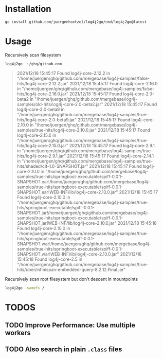 
* Installation

  #+begin_src bash
  go install github.com/juergenhoetzel/log4j2go/cmd/log4j2go@latest
  #+end_src

* Usage

  Recursively scan filesystem
  #+begin_src bash
  log4j2go  ~/ghq/github.com
  #+end_src
#+begin_quote
2021/12/18 15:45:17 Found log4j-core-2.12.2 in "/home/juergen/ghq/github.com/mergebase/log4j-samples/false-hits/log4j-core-2.12.2.jar"
2021/12/18 15:45:17 Found log4j-core-2.16.0 in "/home/juergen/ghq/github.com/mergebase/log4j-samples/false-hits/log4j-core-2.16.0.jar"
2021/12/18 15:45:17 Found log4j-core-2.0-beta2 in "/home/juergen/ghq/github.com/mergebase/log4j-samples/old-hits/log4j-core-2.0-beta2.jar"
2021/12/18 15:45:17 Found log4j-core-2.0-beta9 in "/home/juergen/ghq/github.com/mergebase/log4j-samples/true-hits/log4j-core-2.0-beta9.jar"
2021/12/18 15:45:17 Found log4j-core-2.10.0 in "/home/juergen/ghq/github.com/mergebase/log4j-samples/true-hits/log4j-core-2.10.0.jar"
2021/12/18 15:45:17 Found log4j-core-2.15.0 in "/home/juergen/ghq/github.com/mergebase/log4j-samples/true-hits/log4j-core-2.15.0.jar"
2021/12/18 15:45:17 Found log4j-core-2.9.1 in "/home/juergen/ghq/github.com/mergebase/log4j-samples/true-hits/log4j-core-2.9.1.jar"
2021/12/18 15:45:17 Found log4j-core-2.14.1 in "/home/juergen/ghq/github.com/mergebase/log4j-samples/true-hits/shaded/clt-1.0-SNAPSHOT.jar"
2021/12/18 15:45:17 Found log4j-core-2.10.0 in "/home/juergen/ghq/github.com/mergebase/log4j-samples/true-hits/springboot-executable/spiff-0.0.1-SNAPSHOT.ear!/home/juergen/ghq/github.com/mergebase/log4j-samples/true-hits/springboot-executable/spiff-0.0.1-SNAPSHOT.ear!WEB-INF/lib/log4j-core-2.10.0.jar"
2021/12/18 15:45:17 Found log4j-core-2.10.0 in "/home/juergen/ghq/github.com/mergebase/log4j-samples/true-hits/springboot-executable/spiff-0.0.1-SNAPSHOT.jar!/home/juergen/ghq/github.com/mergebase/log4j-samples/true-hits/springboot-executable/spiff-0.0.1-SNAPSHOT.jar!WEB-INF/lib/log4j-core-2.10.0.jar"
2021/12/18 15:45:18 Found log4j-core-2.10.0 in "/home/juergen/ghq/github.com/mergebase/log4j-samples/true-hits/springboot-executable/spiff-0.0.1-SNAPSHOT.war!/home/juergen/ghq/github.com/mergebase/log4j-samples/true-hits/springboot-executable/spiff-0.0.1-SNAPSHOT.war!WEB-INF/lib/log4j-core-2.10.0.jar"
2021/12/18 15:45:18 Found log4j-core-2.5 in "/home/juergen/ghq/github.com/mergebase/log4j-samples/true-hits/uber/infinispan-embedded-query-8.2.12.Final.jar"
#+end_quote
  Recursively scan root filesystem but don't descent in mountpoints
  #+begin_src bash
  log4j2go -samefs /
  #+end_src
* TODOS
** TODO Improve Performance: Use multiple workers
** TODO Also search in plain =.class= files
